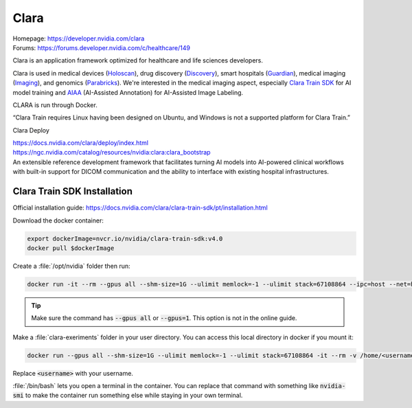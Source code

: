 =====
Clara
=====

| Homepage: https://developer.nvidia.com/clara 
| Forums: https://forums.developer.nvidia.com/c/healthcare/149

Clara is an application framework optimized for healthcare and life sciences developers. 

Clara is used in medical devices (`Holoscan <https://developer.nvidia.com/clara-holoscan-sdk>`_), drug discovery (`Discovery <https://www.nvidia.com/en-us/clara/drug-discovery/>`_), smart hospitals (`Guardian <https://developer.nvidia.com/clara-guardian>`_), medical imaging (`Imaging <https://developer.nvidia.com/clara-medical-imaging>`_), and genomics (`Parabricks <https://www.nvidia.com/en-us/clara/genomics/>`_).
We're interested in the medical imaging aspect, especially `Clara Train SDK <https://docs.nvidia.com/clara/clara-train-sdk/index.html>`_ for AI model training and `AIAA <https://docs.nvidia.com/clara/clara-train-sdk/aiaa/index.html>`_ (AI-Assisted Annotation) for AI-Assisted Image Labeling.

CLARA is run through Docker. 

“Clara Train requires Linux having been designed on Ubuntu, and Windows is not a supported platform for Clara Train.” 

Clara Deploy 

| https://docs.nvidia.com/clara/deploy/index.html 
| https://ngc.nvidia.com/catalog/resources/nvidia:clara:clara_bootstrap 
| An extensible reference development framework that facilitates turning AI models into AI-powered clinical workflows with built-in support for DICOM communication and the ability to interface with existing hospital infrastructures.

Clara Train SDK Installation
============================
Official installation guide: https://docs.nvidia.com/clara/clara-train-sdk/pt/installation.html

Download the docker container:

.. code-block:: bash

   export dockerImage=nvcr.io/nvidia/clara-train-sdk:v4.0 
   docker pull $dockerImage 

Create a :file:`/opt/nvidia` folder then run:

.. code-block:: bash

   docker run -it --rm --gpus all --shm-size=1G --ulimit memlock=-1 --ulimit stack=67108864 --ipc=host --net=host --mount type=bind,source=/opt/nvidia,target=/workspace/data $dockerImage /bin/bash 

.. tip::
   Make sure the command has :code:`--gpus all` or :code:`--gpus=1`. This option is not in the online guide.

Make a :file:`clara-exeriments` folder in your user directory. You can access this local directory in docker if you mount it:

.. code-block:: bash

   docker run --gpus all --shm-size=1G --ulimit memlock=-1 --ulimit stack=67108864 -it --rm -v /home/<username>/clara-experiments:/workspace/clara-experiments $dockerImage /bin/bash 

Replace :code:`<username>` with your username.

:file:`/bin/bash` lets you open a terminal in the container. You can replace that command with something like :code:`nvidia-smi` to make the container run something else while staying in your own terminal. 

.. “MOFED driver not detected. NVIDIA driver not detected.” 